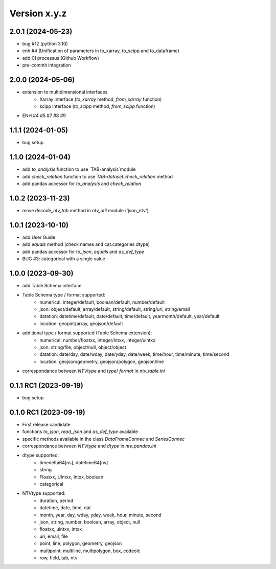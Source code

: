 Version x.y.z
=============

2.0.1 (2024-05-23)
--------------------
- bug #12 (python 3.10)
- enh #4 (Unification of parameters in to_xarray, to_scipp and to_dataframe)
- add CI processus (Github Workflow)
- pre-commit integration

2.0.0 (2024-05-06)
--------------------
- extension to multidimensional interfaces
    - Xarray interface (`to_xarray` method, `from_xarray` function)
    - scipp interface (`to_scipp` method, `from_scipp` function)
- ENH #4 #5 #7 #8 #9

1.1.1 (2024-01-05)
--------------------
- bug setup

1.1.0 (2024-01-04)
--------------------
- add `to_analysis` function to use `TAB-analysis`module
- add `check_relation` function to use `TAB-dataset.check_relation` method
- add pandas accessor for `to_analysis` and `check_relation`


1.0.2 (2023-11-23)
--------------------
- move `decode_ntv_tab` method in `ntv_util` module ('json_ntv')

1.0.1 (2023-10-10)
--------------------
- add User Guide
- add `equals` method (check names and cat.categories dtype)
- add pandas accessor for `to_json`, `equals` and `as_def_type`
- BUG #3: categorical with a single value

1.0.0 (2023-09-30)
--------------------
- add Table Schema interface
- Table Schema type / format supported:
    - numerical: integer/default, boolean/default, number/default
    - json: object/default, array/default, string/default, string/uri, string/email
    - datation: datetime/default, date/default, time/default, yearmonth/default, year/default
    - location: geopint/array, geojson/default
- additional type / format supported (Table Schema extension):
    - numerical: number/floatxx, integer/intxx, integer/uintxx
    - json: string/file, object/null, object/object
    - datation: date/day, date/wday, date/yday, date/week, time/hour, time/minute, time/second
    - location: geojson/geometry, geojson/polygon, geojson/line
- correspondance between `NTVtype` and `type`/ `format` in `ntv_table.ini`

0.1.1 RC1 (2023-09-19)
--------------------
- bug setup

0.1.0 RC1 (2023-09-19)
--------------------
- First release candidate
- functions `to_json`, `read_json` and `as_def_type` available
- specific methods available in the class `DataFrameConnec` and `SeriesConnec`
- correspondance between `NTVtype` and `dtype` in `ntv_pandas.ini`
- dtype supported:
    - timedelta64[ns], datetime64[ns]
    - string
    - Floatxx, UIntxx, Intxx, boolean
    - categorical
- NTVtype supported:
    - duration, period
    - datetime, date, time, dat
    - month, year, day, wday, yday, week, hour, minute, second
    - json, string, number, boolean, array, object, null
    - floatxx, uintxx, intxx
    - uri, email, file
    - point, line, polygon, geometry, geojson
    - multipoint, multiline, multipolygon, box, codeolc
    - row, field, tab, ntv
